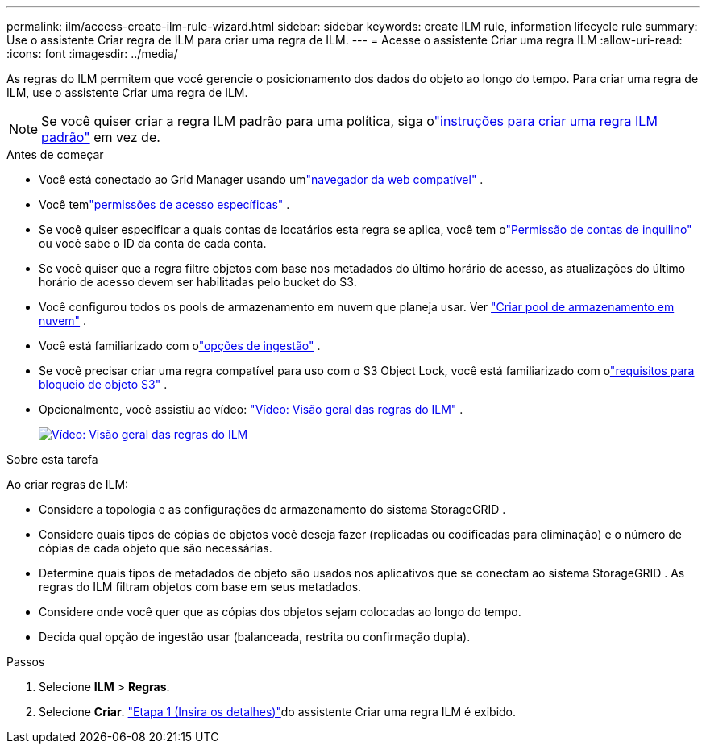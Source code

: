 ---
permalink: ilm/access-create-ilm-rule-wizard.html 
sidebar: sidebar 
keywords: create ILM rule, information lifecycle rule 
summary: Use o assistente Criar regra de ILM para criar uma regra de ILM. 
---
= Acesse o assistente Criar uma regra ILM
:allow-uri-read: 
:icons: font
:imagesdir: ../media/


[role="lead"]
As regras do ILM permitem que você gerencie o posicionamento dos dados do objeto ao longo do tempo.  Para criar uma regra de ILM, use o assistente Criar uma regra de ILM.


NOTE: Se você quiser criar a regra ILM padrão para uma política, siga olink:creating-default-ilm-rule.html["instruções para criar uma regra ILM padrão"] em vez de.

.Antes de começar
* Você está conectado ao Grid Manager usando umlink:../admin/web-browser-requirements.html["navegador da web compatível"] .
* Você temlink:../admin/admin-group-permissions.html["permissões de acesso específicas"] .
* Se você quiser especificar a quais contas de locatários esta regra se aplica, você tem olink:../admin/admin-group-permissions.html["Permissão de contas de inquilino"] ou você sabe o ID da conta de cada conta.
* Se você quiser que a regra filtre objetos com base nos metadados do último horário de acesso, as atualizações do último horário de acesso devem ser habilitadas pelo bucket do S3.
* Você configurou todos os pools de armazenamento em nuvem que planeja usar. Ver link:creating-cloud-storage-pool.html["Criar pool de armazenamento em nuvem"] .
* Você está familiarizado com olink:data-protection-options-for-ingest.html["opções de ingestão"] .
* Se você precisar criar uma regra compatível para uso com o S3 Object Lock, você está familiarizado com olink:requirements-for-s3-object-lock.html["requisitos para bloqueio de objeto S3"] .
* Opcionalmente, você assistiu ao vídeo: https://netapp.hosted.panopto.com/Panopto/Pages/Viewer.aspx?id=9872d38f-80b3-4ad4-9f79-b1ff008760c7["Vídeo: Visão geral das regras do ILM"^] .
+
[link=https://netapp.hosted.panopto.com/Panopto/Pages/Viewer.aspx?id=9872d38f-80b3-4ad4-9f79-b1ff008760c7]
image::../media/video-screenshot-ilm-rules-118.png[Vídeo: Visão geral das regras do ILM]



.Sobre esta tarefa
Ao criar regras de ILM:

* Considere a topologia e as configurações de armazenamento do sistema StorageGRID .
* Considere quais tipos de cópias de objetos você deseja fazer (replicadas ou codificadas para eliminação) e o número de cópias de cada objeto que são necessárias.
* Determine quais tipos de metadados de objeto são usados ​​nos aplicativos que se conectam ao sistema StorageGRID .  As regras do ILM filtram objetos com base em seus metadados.
* Considere onde você quer que as cópias dos objetos sejam colocadas ao longo do tempo.
* Decida qual opção de ingestão usar (balanceada, restrita ou confirmação dupla).


.Passos
. Selecione *ILM* > *Regras*.
. Selecione *Criar*. link:create-ilm-rule-enter-details.html["Etapa 1 (Insira os detalhes)"]do assistente Criar uma regra ILM é exibido.

